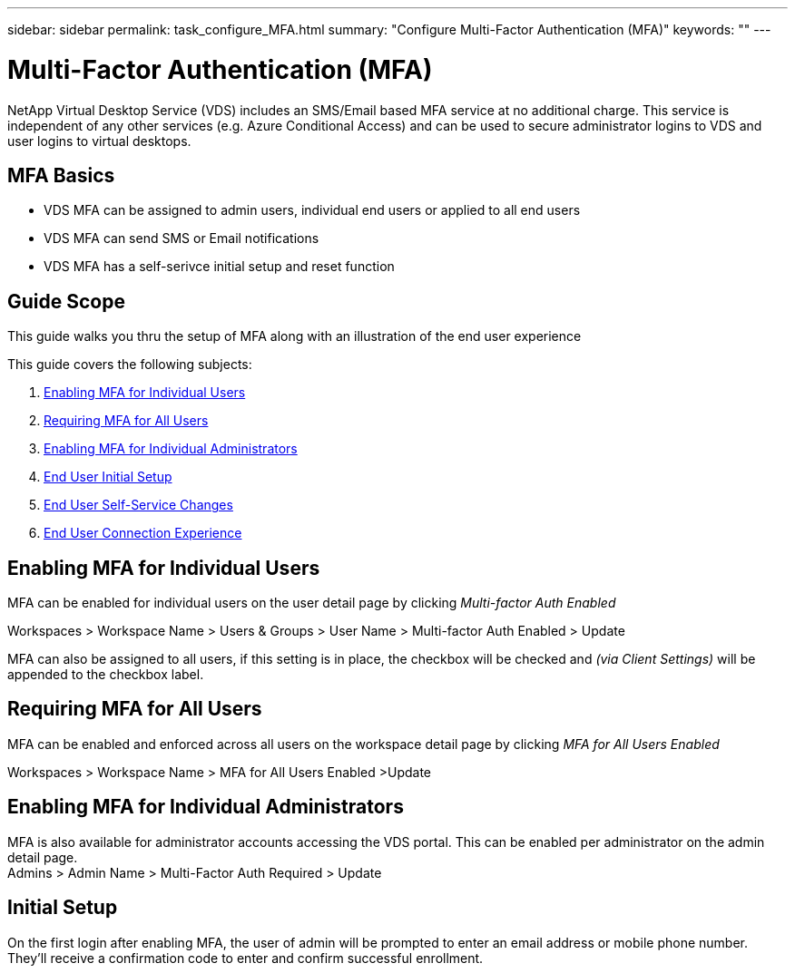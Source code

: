 ---
sidebar: sidebar
permalink: task_configure_MFA.html
summary: "Configure Multi-Factor Authentication (MFA)"
keywords: ""
---

= Multi-Factor Authentication (MFA)

:toc: macro
:hardbreaks:
:toclevels: 2
:nofooter:
:icons: font
:linkattrs:
:imagesdir: ./media/
:keywords: Windows Virtual Desktop

[.lead]
NetApp Virtual Desktop Service (VDS) includes an SMS/Email based MFA service at no additional charge.  This service is independent of any other services (e.g. Azure Conditional Access) and can be used to secure administrator logins to VDS and user logins to virtual desktops.

== MFA Basics
* VDS MFA can be assigned to admin users, individual end users or applied to all end users
* VDS MFA can send SMS or Email notifications
* VDS MFA has a self-serivce initial setup and reset function

== Guide Scope
This guide walks you thru the setup of MFA along with an illustration of the end user experience

.This guide covers the following subjects:
. <<Enabling MFA for Individual Users,Enabling MFA for Individual Users>>
. <<Requiring MFA for All Users,Requiring MFA for All Users>>
. <<Enabling MFA for Individual Administrators ,Enabling MFA for Individual Administrators>>
. <<End User Initial Setup,End User Initial Setup>>
. <<End User Self-Service Changes,End User Self-Service Changes>>
. <<End User Connection Experience,End User Connection Experience>>


== Enabling MFA for Individual Users
MFA can be enabled for individual users on the user detail page by clicking _Multi-factor Auth Enabled_

Workspaces > Workspace Name > Users & Groups > User Name > Multi-factor Auth Enabled > Update

MFA can also be assigned to all users, if this setting is in place, the checkbox will be checked and _(via Client Settings)_ will be appended to the checkbox label.

== Requiring MFA for All Users
MFA can be enabled and enforced across all users on the workspace detail page by clicking _MFA for All Users Enabled_

Workspaces > Workspace Name > MFA for All Users Enabled >Update

== Enabling MFA for Individual Administrators
MFA is also available for administrator accounts accessing the VDS portal. This can be enabled per administrator on the admin detail page.
Admins > Admin Name > Multi-Factor Auth Required > Update

== Initial Setup
On the first login after enabling MFA, the user of admin will be prompted to enter an email address or mobile phone number. They'll receive a confirmation code to enter and confirm successful enrollment.
